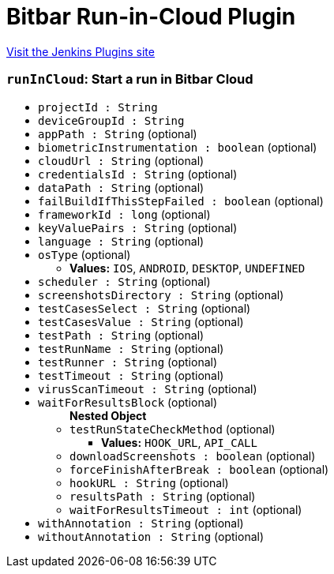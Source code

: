= Bitbar Run-in-Cloud Plugin
:page-layout: pipelinesteps

:notitle:
:description:
:author:
:email: jenkinsci-users@googlegroups.com
:sectanchors:
:toc: left
:compat-mode!:


++++
<a href="https://plugins.jenkins.io/testdroid-run-in-cloud">Visit the Jenkins Plugins site</a>
++++


=== `runInCloud`: Start a run in Bitbar Cloud
++++
<ul><li><code>projectId : String</code>
</li>
<li><code>deviceGroupId : String</code>
</li>
<li><code>appPath : String</code> (optional)
</li>
<li><code>biometricInstrumentation : boolean</code> (optional)
</li>
<li><code>cloudUrl : String</code> (optional)
</li>
<li><code>credentialsId : String</code> (optional)
</li>
<li><code>dataPath : String</code> (optional)
</li>
<li><code>failBuildIfThisStepFailed : boolean</code> (optional)
</li>
<li><code>frameworkId : long</code> (optional)
</li>
<li><code>keyValuePairs : String</code> (optional)
</li>
<li><code>language : String</code> (optional)
</li>
<li><code>osType</code> (optional)
<ul><li><b>Values:</b> <code>IOS</code>, <code>ANDROID</code>, <code>DESKTOP</code>, <code>UNDEFINED</code></li></ul></li>
<li><code>scheduler : String</code> (optional)
</li>
<li><code>screenshotsDirectory : String</code> (optional)
</li>
<li><code>testCasesSelect : String</code> (optional)
</li>
<li><code>testCasesValue : String</code> (optional)
</li>
<li><code>testPath : String</code> (optional)
</li>
<li><code>testRunName : String</code> (optional)
</li>
<li><code>testRunner : String</code> (optional)
</li>
<li><code>testTimeout : String</code> (optional)
</li>
<li><code>virusScanTimeout : String</code> (optional)
</li>
<li><code>waitForResultsBlock</code> (optional)
<ul><b>Nested Object</b>
<li><code>testRunStateCheckMethod</code> (optional)
<ul><li><b>Values:</b> <code>HOOK_URL</code>, <code>API_CALL</code></li></ul></li>
<li><code>downloadScreenshots : boolean</code> (optional)
</li>
<li><code>forceFinishAfterBreak : boolean</code> (optional)
</li>
<li><code>hookURL : String</code> (optional)
</li>
<li><code>resultsPath : String</code> (optional)
</li>
<li><code>waitForResultsTimeout : int</code> (optional)
</li>
</ul></li>
<li><code>withAnnotation : String</code> (optional)
</li>
<li><code>withoutAnnotation : String</code> (optional)
</li>
</ul>


++++
